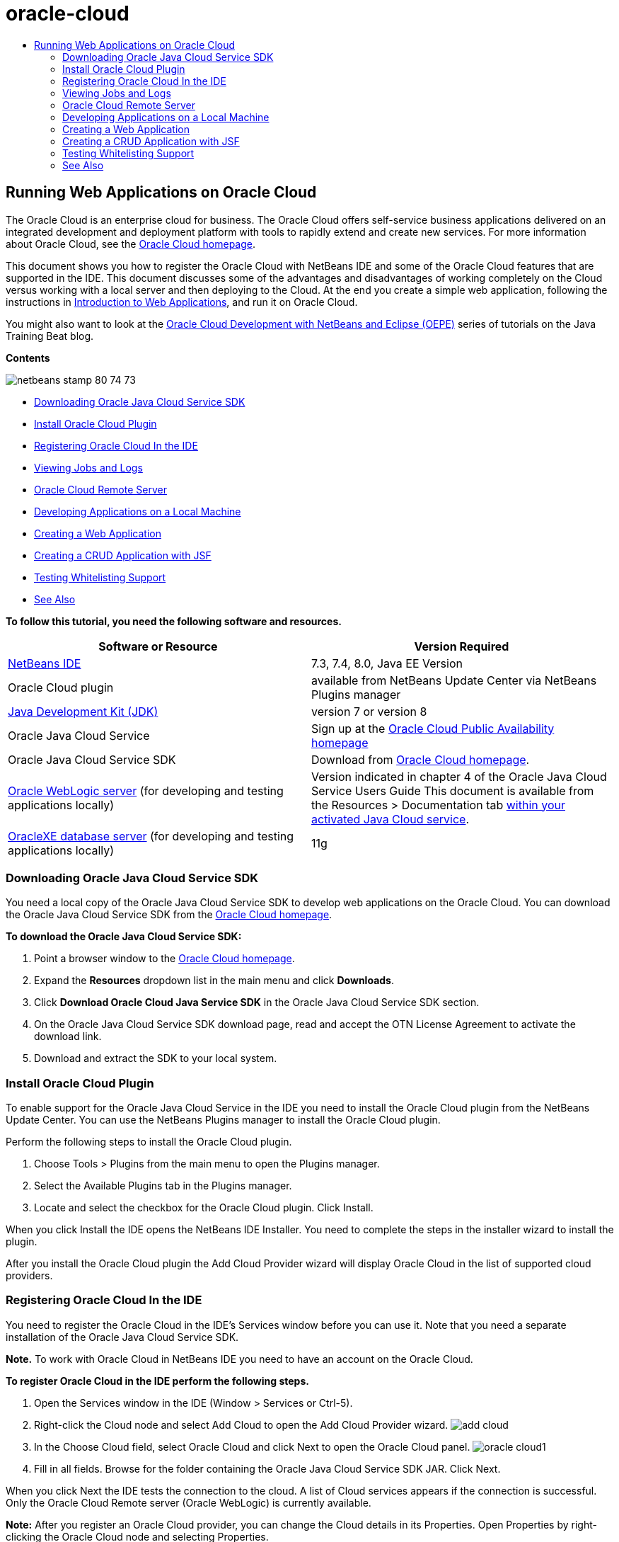 // 
//     Licensed to the Apache Software Foundation (ASF) under one
//     or more contributor license agreements.  See the NOTICE file
//     distributed with this work for additional information
//     regarding copyright ownership.  The ASF licenses this file
//     to you under the Apache License, Version 2.0 (the
//     "License"); you may not use this file except in compliance
//     with the License.  You may obtain a copy of the License at
// 
//       http://www.apache.org/licenses/LICENSE-2.0
// 
//     Unless required by applicable law or agreed to in writing,
//     software distributed under the License is distributed on an
//     "AS IS" BASIS, WITHOUT WARRANTIES OR CONDITIONS OF ANY
//     KIND, either express or implied.  See the License for the
//     specific language governing permissions and limitations
//     under the License.
//

= oracle-cloud
:jbake-type: page
:jbake-tags: old-site, needs-review
:jbake-status: published
:keywords: Apache NetBeans  oracle-cloud
:description: Apache NetBeans  oracle-cloud
:toc: left
:toc-title:

== Running Web Applications on Oracle Cloud

The Oracle Cloud is an enterprise cloud for business. The Oracle Cloud offers self-service business applications delivered on an integrated development and deployment platform with tools to rapidly extend and create new services. For more information about Oracle Cloud, see the link:https://cloud.oracle.com[Oracle Cloud homepage].

This document shows you how to register the Oracle Cloud with NetBeans IDE and some of the Oracle Cloud features that are supported in the IDE. This document discusses some of the advantages and disadvantages of working completely on the Cloud versus working with a local server and then deploying to the Cloud. At the end you create a simple web application, following the instructions in link:quickstart-webapps.html[Introduction to Web Applications], and run it on Oracle Cloud.

You might also want to look at the link:https://blogs.oracle.com/javatraining/entry/oracle_cloud_development_with_netbeans[Oracle Cloud Development with NetBeans and Eclipse (OEPE)] series of tutorials on the Java Training Beat blog.

*Contents*

image:netbeans-stamp-80-74-73.png[title="Content on this page applies to the NetBeans IDE 7.2, 7.3, 7.4 and 8.0"]

* link:#sdk-download[Downloading Oracle Java Cloud Service SDK]
* link:#install-plugin[Install Oracle Cloud Plugin]
* link:#register-cloud[Registering Oracle Cloud In the IDE]
* link:#jobs-n-logs[Viewing Jobs and Logs]
* link:#remote-server[Oracle Cloud Remote Server]
* link:#cloud-vs-local[Developing Applications on a Local Machine]
* link:#create-webapp[Creating a Web Application]
* link:#crud[Creating a CRUD Application with JSF]
* link:#test-whitelist[Testing Whitelisting Support]
* link:#seeAlso[See Also]

*To follow this tutorial, you need the following software and resources.*

|===
|Software or Resource |Version Required 

|link:https://netbeans.org/downloads/index.html[NetBeans IDE] |7.3, 7.4, 8.0, Java EE Version 

|Oracle Cloud plugin |available from NetBeans Update Center via NetBeans Plugins manager 

|link:http://www.oracle.com/technetwork/java/javase/downloads/index.html[Java Development Kit (JDK)] |version 7 or version 8 

|Oracle Java Cloud Service |Sign up at the link:http://cloudcentral.c9dev.oraclecorp.com/mycloud/f?p=SERVICE:free_trial:0[Oracle Cloud Public Availability homepage] 

|Oracle Java Cloud Service SDK |Download from link:http://cloud.oracle.com[Oracle Cloud homepage]. 

|link:http://www.oracle.com/technetwork/middleware/weblogic/overview/index.html[Oracle WebLogic server]
(for developing and testing applications locally)

 |
Version indicated in chapter 4 of the Oracle Java Cloud Service Users Guide
This document is available from the Resources > Documentation tab link:https://cloudeap.oracle.com/mycloud/f?p=service:home:0[within your activated Java Cloud service]. 

|link:http://www.oracle.com/technetwork/products/express-edition/downloads/index.html[OracleXE database server]
(for developing and testing applications locally) |11g 
|===

=== Downloading Oracle Java Cloud Service SDK

You need a local copy of the Oracle Java Cloud Service SDK to develop web applications on the Oracle Cloud. You can download the Oracle Java Cloud Service SDK from the link:http://cloud.oracle.com[Oracle Cloud homepage].

*To download the Oracle Java Cloud Service SDK:*

1. Point a browser window to the link:http://cloud.oracle.com[Oracle Cloud homepage].
2. Expand the *Resources* dropdown list in the main menu and click *Downloads*.
3. Click *Download Oracle Cloud Java Service SDK* in the Oracle Java Cloud Service SDK section.
4. On the Oracle Java Cloud Service SDK download page, read and accept the OTN License Agreement to activate the download link.
5. Download and extract the SDK to your local system.

=== Install Oracle Cloud Plugin

To enable support for the Oracle Java Cloud Service in the IDE you need to install the Oracle Cloud plugin from the NetBeans Update Center. You can use the NetBeans Plugins manager to install the Oracle Cloud plugin.

Perform the following steps to install the Oracle Cloud plugin.

1. Choose Tools > Plugins from the main menu to open the Plugins manager.
2. Select the Available Plugins tab in the Plugins manager.
3. Locate and select the checkbox for the Oracle Cloud plugin. Click Install.

When you click Install the IDE opens the NetBeans IDE Installer. You need to complete the steps in the installer wizard to install the plugin.

After you install the Oracle Cloud plugin the Add Cloud Provider wizard will display Oracle Cloud in the list of supported cloud providers.

=== Registering Oracle Cloud In the IDE

You need to register the Oracle Cloud in the IDE's Services window before you can use it. Note that you need a separate installation of the Oracle Java Cloud Service SDK.

*Note.* To work with Oracle Cloud in NetBeans IDE you need to have an account on the Oracle Cloud.

*To register Oracle Cloud in the IDE perform the following steps.*

1. Open the Services window in the IDE (Window > Services or Ctrl-5).
2. Right-click the Cloud node and select Add Cloud to open the Add Cloud Provider wizard.
image:add-cloud.png[]
3. In the Choose Cloud field, select Oracle Cloud and click Next to open the Oracle Cloud panel.
image:oracle-cloud1.png[]
4. Fill in all fields. Browse for the folder containing the Oracle Java Cloud Service SDK JAR. Click Next.

When you click Next the IDE tests the connection to the cloud. A list of Cloud services appears if the connection is successful. Only the Oracle Cloud Remote server (Oracle WebLogic) is currently available.

*Note:* After you register an Oracle Cloud provider, you can change the Cloud details in its Properties. Open Properties by right-clicking the Oracle Cloud node and selecting Properties.

5. Confirm that the Oracle Cloud provider is displayed in the list of Cloud resources. Click Finish.

Oracle Cloud is now listed under the Cloud node in the Services window. You can right-click the Oracle Cloud node to open a context menu that provides commands for refreshing the list of services, opening a list of jobs and logs, removing the cloud instance or viewing the cloud's properties.

image:cloud-contextmenu.png[]

When you register Oracle Cloud in the IDE an instance of the Oracle Cloud Remote server node also appears under the Servers node. (If it does not appear, right-click the Oracle Cloud node and select Refresh.)

image:registered-cloud-and-server.png[]

You can expand the Oracle Cloud Remote node to view a list of the applications that are deployed to the remote server.

=== Viewing Jobs and Logs

Every request that NetBeans IDE sends to the Oracle Cloud results in a job. Every job has a status (submitted, running, failed, complete) and may have one or more log files (whitelist check log, antivirus scan log, deployment log). You can view recent jobs and their logs with the View Jobs and Logs action.

Right-click the Oracle Cloud node and select View Jobs and Logs. In the editor window, a list appears of the last 50 jobs and logs. It takes a moment to load. The jobs list does not refresh automatically. Click Refresh to refresh the list.

image:jobs-n-logs.png[]

=== Oracle Cloud Remote Server

Oracle Cloud Remote server is an instance of Oracle WebLogic running on Oracle Cloud. Expand the Oracle Cloud Remote node and see a list of applications running on that server. You can right-click an application to open a popup menu that contains commands for starting, stopping and undeploying the application. You can click View in the menu to open the application home page in a browser.

image:webapp-contextmenu.png[]

To update the list of deployed applications, right-click the Oracle Cloud Remote node and select Refresh.

image:server-contextmenu.png[]

 

=== Developing Applications on a Local Machine

We recommend developing the application on a local machine and deploying it to the Cloud periodically. While it is possible to develop a web application entirely on the Oracle Cloud, local development is preferrable for the following reasons:

* Local deployment takes seconds on a running server. Deployment to the Cloud can take minutes.
* Incremental deployment is only available locally.
* Debugging is only available locally.

Risks also exist in developing locally and deploying to the Oracle Cloud, however. The application you develop locally may not run on the Oracle Cloud Remote server. For safety, develop locally on an Oracle WebLogic server 11g, which is the same server as Oracle Cloud Remote.

You must manually change the web application's server between your local server and the Oracle Cloud server. There is no automatic way to develop locally and deploy to the Cloud periodically.

*To change a web application's server between local and Oracle Cloud:*

1. In the Projects window, right-click the application's node and select Properties.
image:project-contextmenu.png[]
2. In the Project Properties, select the Run category.
image:run-properties.png[]
3. From the Server drop-down list, select the server you want (either Oracle Cloud Remote or local Oracle WebLogic). The server must be registered in the IDE. You can add a server by right-clicking the Servers node in the Services window.

=== Creating a Web Application

Go to link:quickstart-webapps.html[Introduction to Developing Web Applications] and complete that tutorial. Develop the web application on a local Oracle WebLogic server. After the application is complete, change the server to Oracle Cloud Remote and run the application.

*Note.* You need to install Oracle WebLogic Server locally and register the server with the IDE. See link:https://netbeans.org/kb/docs/javaee/weblogic-javaee-m1-screencast.html[Video of Deploying a Web Application to Oracle WebLogic Server] for more information.

Before you deploy the application to the Oracle Cloud Remote server, open the Output window (Window > Output > Output or Ctrl-4). Note the Oracle Cloud Remote Deployment tab in the output window. This tab shows you the progress of the deployment.

image:output-cloud-tab.png[]

=== Creating a CRUD Application with JSF

NetBeans IDE and Oracle Cloud can be used in use cases where you have an Oracle database backend that is managed through a web application hosted by Oracle WebLogic server. NetBeans IDE enables you to create entity classes for an existing Oracle database and create JavaServer Faces (JSF) pages for the resulting entity classes. This scenario requires on-premise installations of OracleXE database server and Oracle WebLogic application server.

*Important:* The Oracle Cloud Remote WebLogic server does not support JPA 2.0. If your on-premises WebLogic server is JPA 2.0-enabled, either disable JPA 2.0 or use a JPA 1.0 persistence provider for CRUD applications.

*Note:* This document gives only brief directions for creating entity classes and JSF pages. For a more detailed treatment, see link:jsf20crud.html[Generating a JavaServer Faces 2.0 CRUD Application from a Database].

*To create a CRUD Application with JSF:*

1. Enable the sample HR schema on your OracleXE database server and register the schema in NetBeans IDE. For details, see link:../ide/oracle-db.html[Connecting to Oracle Database from NetBeans IDE].

Use the HR username and password when you register the HR schema with NetBeans IDE.

2. Create a Java Web Application using Java EE5 and your on-premises installation of WebLogic server. Enable the JSF framework for the application.
image:crudapp-eevers.png[]
image:crudapp-jsf.png[]
3. In the Projects window, right-click the project's root node and select New > Entity Classes from Database. The Entity Classes from Database wizard opens.
4. In the Entity Classes from Database wizard, select New Data Source from the Data Source drop-down box. The Create Data Source dialog opens.
image:crudapp-newdatasource.png[]
5. Name this datasource to match the database service name in your registered Oracle Cloud account.
image:cloud-db-name.png[]
6. Select the OracleXE HR database connection you created in Step 1. Click OK. The Create Data Source dialog closes.
image:create-datasource.png[]
7. In the Entity Classes from Database wizard, the Available Tables field fills with the HR schema table names. Select one of the tables, such as EMPLOYEES, and click Add. Click through the rest of the wizard, giving an arbitrary name to the package containing the entity classes and accepting all default values in other fields.
8. In the Projects window, right-click the project's root node and select New > JSF Pages from Entity Classes. The New JSF Pages from Entity Classes wizard opens.
9. In the Entity Classes panel, click Select All and click Next.
10. In the Generate JSF Pages and Classes panel, give appropriate names to the packages and JSF file folder and click Finish.
11. In the Projects window, right-click the project's root node and select Run. The IDE builds the project and deploys it to the on-premises WebLogic server. A browser opens on the project's landing page.

You now have a local version of a Java web application using CRUD and JSF. You can test and tweak the application locally. When the application is in a final state, deploy it to Oracle Cloud.

*Deploying the CRUD/JSF Application to Oracle Cloud*

1. In the Projects window, right-click the project's root node and select Properties.
2. Select the Run category in the Properties window. In this category, expand the Server drop-down list and select Oracle Cloud Remote. Click OK.
image:crudapp-properties.png[]
3. In the Projects window, expand the project's Configuration Files node and double-click ` persistence.xml`. The file opens in the XML Editor's Design view.
4. Under Table Generation Strategy, select Create.
image:crudapp-persistence.png[]
5. If your on-premises WebLogic server has JPA 2.0 enabled, you must change the persistence provider from the default EclipseLink, which uses JPA 2.0, to a JPA 1.0 provider such as OpenJPA.

*Note:* If your on-premises WebLogic server is not JPA 2.0-enabled, EclipseLink falls back to JPA 1.0. In this case you do not need to change persistence providers.

6. In the Projects window, right-click the project's root node and select Run. The IDE builds the project and deploys it to the Oracle Cloud Remote server. You can follow the progress of deployment in the IDE's Output window, in the Oracle Cloud Remote Deployment tab.

*Caution:* Oracle Cloud does not yet support the uploading of database tables. Therefore no data is available for your application when it is on Oracle Cloud.

=== Testing Whitelisting Support

Oracle Cloud does not support some standard Java API methods, such as `System.exit()`. The Oracle Cloud _whitelist_ defines all methods that are allowed. During deployment of an application to Oracle Cloud, the Cloud server tests whitelist compliance. If the whitelist is violated, the Cloud server refuses to deploy the application.

NetBeans IDE helps prevent whitelist-related errors by notifying you of whitelist violations while you code. Code completion is limited by whitelisting, and whitelist violations are highlighted in the code. Run the Verify action on a web application deployed to Oracle Cloud Remote server, and the Output window shows you any whitelisting violations.

*To test whitelisting:*

1. In the Projects window, right-click link:#create-webapp[the web application you created] and select New > Servlet. The New Servlet wizard opens.
image:new-servlet.png[]
2. Give the servlet an arbitrary name, select an existing package for it and click Finish. The servlet class opens in the editor.
3. Find the servlet's `processRequest` method, type `System.ex` in the method body and press Ctrl-Space to open code completion. Code completion does not offer you the possibility to complete `System.exit` because `System.exit` is disallowed by the Oracle Cloud whitelist. The IDE shows `exit` with a line through it.
image:cc-failure.png[]
4. Finish typing `System.exit(1);`. A warning appears. Scroll the cursor over the warning icon, and a tooltip appears informing you that `java.lang.System.exit` is not allowed.
image:whitelist-warning.png[]
5. In the Projects window, right-click the application's node and select Verify. Open the Output window (Window > Output > Output or Ctrl-4). The Output window includes a Whitelist tab that shows errors due to whitelist restrictions.
image:whitelist-output.png[]
6. Open the Action Items window (Window > Action Items or Ctrl-6). Whitelist violations appear as a separate group of action items.

*Tip:* Turn on Group Action Items by Category (bottom button on left) to see whitelist violations more easily.

image:whitelist-tasks.png[]
7. Try to deploy the project. A warning dialog appears informing you that whitelist violations were detected and asking if you want to continue with deployment. Click No. The dialog disappears.
8. 
In the Projects window, right-click the application's node and select Properties. The application's Project Properties open. Select the Whitelists category. A list of active whitelists appears. In this dialog you can disable the whitelist.

When a web application's server is set to Oracle Cloud Remote, the Oracle Cloud whitelist applies both to that project and any of that project's subprojects. For example, an Enterprise application set to run on Oracle Cloud Remote has the Oracle Cloud whitelist apply to the Enterprise application itself and any EJB modules or web applications that are part of the Enterprise application. Both the project and its subprojects have a Whitelist category in their Project Properties. You can use the Project Properties dialog to set whitelists separately for the project and its individual subprojects.

image:whitelist-properties.png[]
link:/about/contact_form.html?to=3&subject=Feedback:%20Running%20Web%20Apps%20on%20Oracle%20Cloud[Send Us Your Feedback]

 


=== See Also

For information about Oracle Cloud services, see the following resources:

* link:https://blogs.oracle.com/javatraining/entry/oracle_cloud_development_with_netbeans[Oracle Cloud Development with NetBeans and Eclipse (OEPE)] (Java Training Beat blog)
* link:https://cloud.oracle.com/mycloud/f?p=service:home:0[Oracle Cloud Homepage]

For related information about developing web applications in NetBeans IDE, see the following resources:

* link:../../trails/java-ee.html[Java EE &amp; Java Web Learning Trail]

NOTE: This document was automatically converted to the AsciiDoc format on 2018-03-13, and needs to be reviewed.
